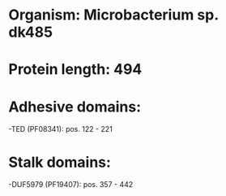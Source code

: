 * Organism: Microbacterium sp. dk485
* Protein length: 494
* Adhesive domains:
-TED (PF08341): pos. 122 - 221
* Stalk domains:
-DUF5979 (PF19407): pos. 357 - 442

